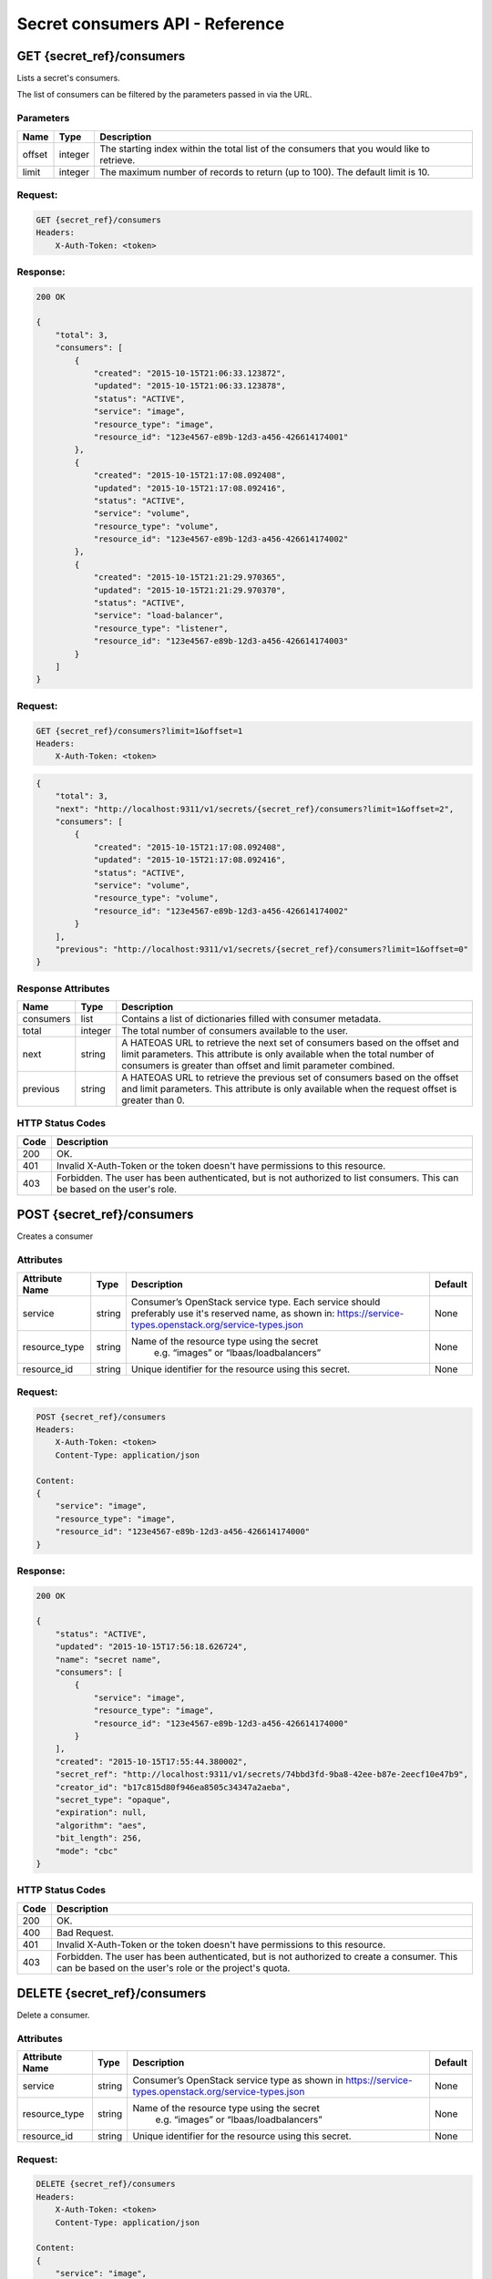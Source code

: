 ********************************
Secret consumers API - Reference
********************************

GET {secret_ref}/consumers
##########################
Lists a secret's consumers.

The list of consumers can be filtered by the parameters passed in via the URL.

.. _secret_consumer_list_parameters:

Parameters
**********

+----------+---------+----------------------------------------------------------------+
| Name     | Type    | Description                                                    |
+==========+=========+================================================================+
| offset   | integer | The starting index within the total list of the consumers that |
|          |         | you would like to retrieve.                                    |
+----------+---------+----------------------------------------------------------------+
| limit    | integer | The maximum number of records to return (up to 100). The       |
|          |         | default limit is 10.                                           |
+----------+---------+----------------------------------------------------------------+


Request:
********

.. code-block:: javascript

    GET {secret_ref}/consumers
    Headers:
        X-Auth-Token: <token>

Response:
*********

.. code-block:: javascript

    200 OK

    {
        "total": 3,
        "consumers": [
            {
                "created": "2015-10-15T21:06:33.123872",
                "updated": "2015-10-15T21:06:33.123878",
                "status": "ACTIVE",
                "service": "image",
                "resource_type": "image",
                "resource_id": "123e4567-e89b-12d3-a456-426614174001"
            },
            {
                "created": "2015-10-15T21:17:08.092408",
                "updated": "2015-10-15T21:17:08.092416",
                "status": "ACTIVE",
                "service": "volume",
                "resource_type": "volume",
                "resource_id": "123e4567-e89b-12d3-a456-426614174002"
            },
            {
                "created": "2015-10-15T21:21:29.970365",
                "updated": "2015-10-15T21:21:29.970370",
                "status": "ACTIVE",
                "service": "load-balancer",
                "resource_type": "listener",
                "resource_id": "123e4567-e89b-12d3-a456-426614174003"
            }
        ]
    }

Request:
********

.. code-block:: console

    GET {secret_ref}/consumers?limit=1&offset=1
    Headers:
        X-Auth-Token: <token>

.. code-block:: javascript

    {
        "total": 3,
        "next": "http://localhost:9311/v1/secrets/{secret_ref}/consumers?limit=1&offset=2",
        "consumers": [
            {
                "created": "2015-10-15T21:17:08.092408",
                "updated": "2015-10-15T21:17:08.092416",
                "status": "ACTIVE",
                "service": "volume",
                "resource_type": "volume",
                "resource_id": "123e4567-e89b-12d3-a456-426614174002"
            }
        ],
        "previous": "http://localhost:9311/v1/secrets/{secret_ref}/consumers?limit=1&offset=0"
    }

.. _secret_consumer_response_attributes:

Response Attributes
*******************

+-----------+---------+----------------------------------------------------------------+
| Name      | Type    | Description                                                    |
+===========+=========+================================================================+
| consumers | list    | Contains a list of dictionaries filled with consumer metadata. |
+-----------+---------+----------------------------------------------------------------+
| total     | integer | The total number of consumers available to the user.           |
+-----------+---------+----------------------------------------------------------------+
| next      | string  | A HATEOAS URL to retrieve the next set of consumers based on   |
|           |         | the offset and limit parameters. This attribute is only        |
|           |         | available when the total number of consumers is greater than   |
|           |         | offset and limit parameter combined.                           |
+-----------+---------+----------------------------------------------------------------+
| previous  | string  | A HATEOAS URL to retrieve the previous set of consumers based  |
|           |         | on the offset and limit parameters. This attribute is only     |
|           |         | available when the request offset is greater than 0.           |
+-----------+---------+----------------------------------------------------------------+


.. _secret_consumer_status_codes:

HTTP Status Codes
*****************

+------+-----------------------------------------------------------------------------+
| Code | Description                                                                 |
+======+=============================================================================+
| 200  | OK.                                                                         |
+------+-----------------------------------------------------------------------------+
| 401  | Invalid X-Auth-Token or the token doesn't have permissions to this resource.|
+------+-----------------------------------------------------------------------------+
| 403  | Forbidden.  The user has been authenticated, but is not authorized to       |
|      | list consumers. This can be based on the user's role.                       |
+------+-----------------------------------------------------------------------------+

.. _post_secret_consumers:

POST {secret_ref}/consumers
###########################

Creates a consumer

Attributes
**********

+--------------------+---------+---------------------------------------------------------+------------+
| Attribute Name     | Type    | Description                                             | Default    |
+====================+=========+=========================================================+============+
| service            | string  | Consumer’s OpenStack service type. Each service should  | None       |
|                    |         | preferably use it's reserved name, as shown in:         |            |
|                    |         | https://service-types.openstack.org/service-types.json  |            |
+--------------------+---------+---------------------------------------------------------+------------+
| resource_type      | string  | Name of the resource type using the secret              | None       |
|                    |         |  e.g. “images” or “lbaas/loadbalancers”                 |            |
+--------------------+---------+---------------------------------------------------------+------------+
| resource_id        | string  | Unique identifier for the resource using this secret.   | None       |
+--------------------+---------+---------------------------------------------------------+------------+

Request:
********

.. code-block:: javascript

    POST {secret_ref}/consumers
    Headers:
        X-Auth-Token: <token>
        Content-Type: application/json

    Content:
    {
        "service": "image",
        "resource_type": "image",
        "resource_id": "123e4567-e89b-12d3-a456-426614174000"
    }

Response:
*********

.. code-block:: javascript

    200 OK

    {
        "status": "ACTIVE",
        "updated": "2015-10-15T17:56:18.626724",
        "name": "secret name",
        "consumers": [
            {
                "service": "image",
                "resource_type": "image",
                "resource_id": "123e4567-e89b-12d3-a456-426614174000"
            }
        ],
        "created": "2015-10-15T17:55:44.380002",
        "secret_ref": "http://localhost:9311/v1/secrets/74bbd3fd-9ba8-42ee-b87e-2eecf10e47b9",
        "creator_id": "b17c815d80f946ea8505c34347a2aeba",
        "secret_type": "opaque",
        "expiration": null,
        "algorithm": "aes",
        "bit_length": 256,
        "mode": "cbc"
    }


HTTP Status Codes
*****************

+------+-----------------------------------------------------------------------------+
| Code | Description                                                                 |
+======+=============================================================================+
| 200  | OK.                                                                         |
+------+-----------------------------------------------------------------------------+
| 400  | Bad Request.                                                                |
+------+-----------------------------------------------------------------------------+
| 401  | Invalid X-Auth-Token or the token doesn't have permissions to this resource.|
+------+-----------------------------------------------------------------------------+
| 403  | Forbidden. The user has been authenticated, but is not authorized to        |
|      | create a consumer. This can be based on the user's role or the              |
|      | project's quota.                                                            |
+------+-----------------------------------------------------------------------------+


.. _delete_secret_consumer:

DELETE {secret_ref}/consumers
#############################

Delete a consumer.

Attributes
**********

+--------------------+---------+---------------------------------------------------------+------------+
| Attribute Name     | Type    | Description                                             | Default    |
+====================+=========+=========================================================+============+
| service            | string  | Consumer’s OpenStack service type as shown in           | None       |
|                    |         | https://service-types.openstack.org/service-types.json  |            |
+--------------------+---------+---------------------------------------------------------+------------+
| resource_type      | string  | Name of the resource type using the secret              | None       |
|                    |         |  e.g. “images” or “lbaas/loadbalancers”                 |            |
+--------------------+---------+---------------------------------------------------------+------------+
| resource_id        | string  | Unique identifier for the resource using this secret.   | None       |
+--------------------+---------+---------------------------------------------------------+------------+

Request:
********

.. code-block:: javascript

    DELETE {secret_ref}/consumers
    Headers:
        X-Auth-Token: <token>
        Content-Type: application/json

    Content:
    {
        "service": "image",
        "resource_type": "image",
        "resource_id": "123e4567-e89b-12d3-a456-426614174000"
    }


Response:
*********

.. code-block:: javascript

    200 OK

    {
        "status": "ACTIVE",
        "updated": "2015-10-15T17:56:18.626724",
        "name": "secret name",
        "consumers": [],
        "created": "2015-10-15T17:55:44.380002",
        "secret_ref": "http://localhost:9311/v1/secrets/74bbd3fd-9ba8-42ee-b87e-2eecf10e47b9",
        "creator_id": "b17c815d80f946ea8505c34347a2aeba",
        "secret_type": "opaque",
        "expiration": null,
        "algorithm": "aes",
        "bit_length": 256,
        "mode": "cbc"
    }


HTTP Status Codes
*****************

+------+-----------------------------------------------------------------------------+
| Code | Description                                                                 |
+======+=============================================================================+
| 200  | OK.                                                                         |
+------+-----------------------------------------------------------------------------+
| 400  | Bad Request.                                                                |
+------+-----------------------------------------------------------------------------+
| 401  | Invalid X-Auth-Token or the token doesn't have permissions to this resource.|
+------+-----------------------------------------------------------------------------+
| 403  | Forbidden.  The user has been authenticated, but is not authorized to       |
|      | delete a consumer. This can be based on the user's role.                    |
+------+-----------------------------------------------------------------------------+
| 404  | Consumer Not Found.                                                         |
+------+-----------------------------------------------------------------------------+
